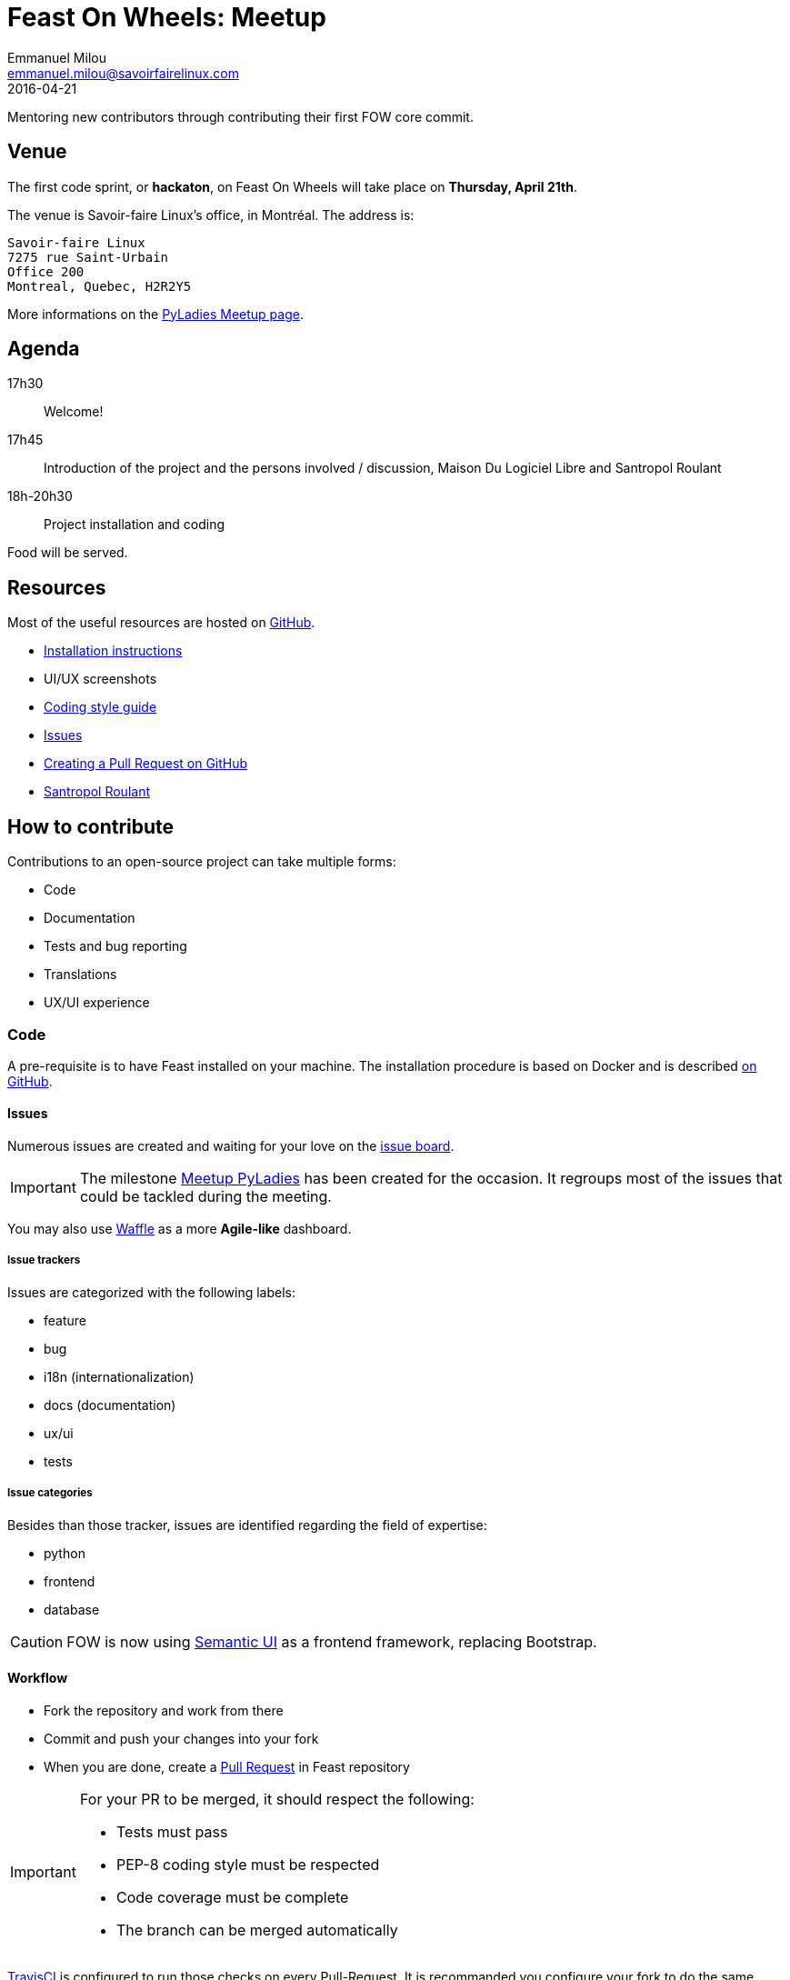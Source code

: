 = Feast On Wheels: Meetup
Emmanuel Milou <emmanuel.milou@savoirfairelinux.com>
2016-04-21
Mentoring new contributors through contributing their first FOW core commit.

:keywords: Django
:page-layout: base
:page-description: {description}
:page-keywords: {keywords}
:icons: font
:toc: right
:experimental:
:mdash: &#8212;
:language: asciidoc
:source-language: {language}
// Refs
:doc-asciidoctor: http://asciidoctor.org/docs/asciidoc-recommended-practices/
:meetup-pyladies: http://www.meetup.com/fr-FR/PyLadiesMTL/events/230221872/

## Venue

The first code sprint, or *hackaton*, on Feast On Wheels will take place on **Thursday, April 21th**.

The venue is Savoir-faire Linux's office, in Montréal.
The address is:

 Savoir-faire Linux
 7275 rue Saint-Urbain
 Office 200
 Montreal, Quebec, H2R2Y5

More informations on the {meetup-pyladies}[PyLadies Meetup page].

## Agenda

17h30:: Welcome!
17h45:: Introduction of the project and the persons involved / discussion, Maison Du Logiciel Libre and Santropol Roulant
18h-20h30:: Project installation and coding

Food will be served.

## Resources

Most of the useful resources are hosted on https://github.com/savoirfairelinux/santropol-feast[GitHub].

* https://github.com/savoirfairelinux/santropol-feast/blob/dev/INSTALL.md[Installation instructions]
* UI/UX screenshots
* https://www.python.org/dev/peps/pep-0008/[Coding style guide]
* https://github.com/savoirfairelinux/santropol-feast/issues[Issues]
* https://help.github.com/articles/creating-a-pull-request/[Creating a Pull Request on GitHub]
* http://santropolroulant.org/en/[Santropol Roulant]

## How to contribute

Contributions to an open-source project can take multiple forms:

* Code
* Documentation
* Tests and bug reporting
* Translations
* UX/UI experience

### Code

A pre-requisite is to have Feast installed on your machine. The installation procedure is based on Docker and is described https://github.com/savoirfairelinux/santropol-feast/blob/dev/INSTALL.md[on GitHub].

#### Issues

Numerous issues are created and waiting for your love on the https://github.com/savoirfairelinux/santropol-feast/issues[issue board].

IMPORTANT: The milestone https://github.com/savoirfairelinux/santropol-feast/milestones/Meetup%20PyLadies[Meetup PyLadies] has been created for the occasion. It regroups most of the issues that could be tackled during the meeting.

You may also use https://waffle.io/savoirfairelinux/santropol-feast[Waffle] as a more *Agile-like* dashboard.

##### Issue trackers

Issues are categorized with the following labels:

* feature
* bug
* i18n (internationalization)
* docs (documentation)
* ux/ui
* tests

##### Issue categories

Besides than those tracker, issues are identified regarding the field of expertise:

* python
* frontend
* database

CAUTION: FOW is now using http://semantic-ui.com/[Semantic UI] as a frontend framework, replacing Bootstrap.

#### Workflow

* Fork the repository and work from there
* Commit and push your changes into your fork
* When you are done, create a https://github.com/savoirfairelinux/santropol-feast/compare[Pull Request] in Feast repository

[IMPORTANT]
====
For your PR to be merged, it should respect the following:

    * Tests must pass
    * PEP-8 coding style must be respected
    * Code coverage must be complete
    * The branch can be merged automatically
====

https://travis-ci.org/[TravisCI] is configured to run those checks on every Pull-Request. It is recommanded you configure your fork to do the same.

### Documentation

Documentation is important and can always be improved:

* Installation instructions
* Test procedures
* How to help translating the project
* Updating the https://github.com/savoirfairelinux/santropol-feast/wiki/TODO[Roadmap]

The prefered syntax is {doc-asciidoctor}[Asciidoc]. Markdown is also accepted.

The https://github.com/savoirfairelinux/santropol-feast/wiki/[project wiki] on GitHub could also be used.


### Tests and bug reporting

It could be manual testing and reporting. The GitHub issues can be used for this.

It could also be functional and unit tests implementation. Each Django module has a *tests.py* file.

### Translations

FOW is a bilingual application and needs your talent of translators !

FOW uses Django multilingual framework, based on Gettext and po files.

Each module has its own set of translation files. To list them all:

 $ find . -name "*.po"

https://poedit.net/[Poedit] can be used to translate those files.
Follow the workflow described in the Code section to contribute your translations.

NOTE: An alternative way to contribute could be to send the po files through emails.

An other way to contribute there is to review the code and make sure all strings are translatable.

### UX/UI experience

This is a pretty vast domain, but, here it is:

* UX proposition
* Color schemes
* Logo
* Style guide
* Project name
